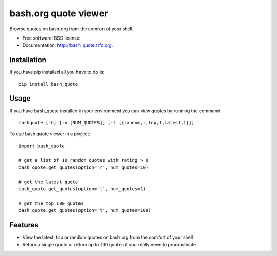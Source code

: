 ===============================
bash.org quote viewer
===============================

.. image:: https://badge.fury.io/py/bash_quote.png
    :target: http://badge.fury.io/py/bash_quote
    
.. image:: https://travis-ci.org/ruairif/bash_quote.png?branch=master
        :target: https://travis-ci.org/ruairif/bash_quote

.. image:: https://pypip.in/d/bash_quote/badge.png
        :target: https://crate.io/packages/bash_quote?version=latest


Browse quotes on bash.org from the comfort of your shell.

* Free software: BSD license
* Documentation: http://bash_quote.rtfd.org.

Installation
------------
If you have pip installed all you have to do is::

    pip install bash_quote

Usage
-----
If you have bash_quote installed in your environment you can view quotes 
by running the command::

    bashquote [-h] [-n [NUM_QUOTES]] [-t [{random,r,top,t,latest,l}]]

To use bash quote viewer in a project::

    import bash_quote

    # get a list of 10 random quotes with rating > 0
    bash_quote.get_quotes(option='r', num_quotes=10)

    # get the latest quote
    bash_quote.get_quotes(option='l', num_quotes=1)

    # get the top 100 quotes
    bash_quote.get_quotes(option='t', num_quotes=100)



Features
--------

* View the latest, top or random quotes on bash.org from the comfort of your
  shell
* Return a single quote or return up to 100 quotes if you really need to
  procrastinate
